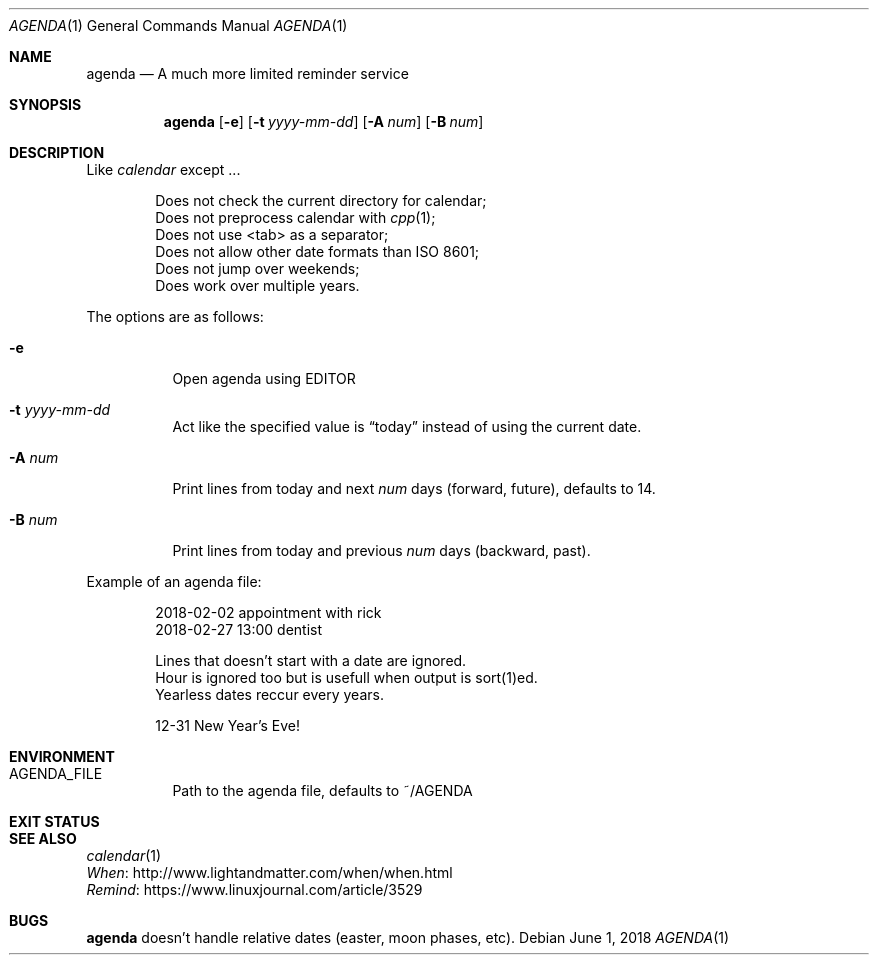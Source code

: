.Dd June 1, 2018
.Dt AGENDA 1
.Os
.Sh NAME
.Nm agenda
.Nd A much more limited reminder service
.\"
.Sh SYNOPSIS
.Nm 
.Op Fl e
.Op Fl t Ar yyyy-mm-dd
.Op Fl A Ar num
.Op Fl B Ar num
.\"
.Sh DESCRIPTION
Like
.Pa calendar
except ...

.Bl -item -offset Ds -compact
.It
Does not check the current directory for calendar;
.It
Does not preprocess calendar with
.Xr cpp 1 ;
.It
Does not use <tab> as a separator;
.It
Does not allow other date formats than ISO 8601;
.It
Does not jump over weekends;
.It
Does work over multiple years.
.El
.Pp
The options are as follows:
.Bl -tag -width Ds
.It Fl e
Open agenda using EDITOR
.It Fl t Ar yyyy-mm-dd
Act like the specified value is
.Dq today
instead of using the current date.
.It Fl A Ar num
Print lines from today and next
.Ar num
days (forward, future), defaults to 14.
.It Fl B Ar num
Print lines from today and previous
.Ar num
days (backward, past).
.El
.Pp
Example of an agenda file:
.Bd -unfilled -offset indent
2018-02-02 appointment with rick
2018-02-27 13:00 dentist

Lines that doesn't start with a date are ignored.
Hour is ignored too but is usefull when output is sort(1)ed.
Yearless dates reccur every years.

12-31 New Year's Eve!
.Be
.Sh ENVIRONMENT
.Bl -tag -width Ds
.It AGENDA_FILE
Path to the agenda file, defaults to ~/AGENDA
.El
.Sh EXIT STATUS
.Ex
.Sh SEE ALSO
.Bl -item -compact
.It
.Xr calendar 1
.It
.Lk http://www.lightandmatter.com/when/when.html When
.It
.Lk https://www.linuxjournal.com/article/3529 Remind
.El
.Sh BUGS
.Nm
doesn't handle relative dates (easter, moon phases, etc).
